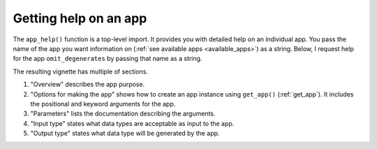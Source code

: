 .. _app_help:

Getting help on an app
----------------------

The ``app_help()`` function is a top-level import. It provides you with detailed help on an individual app. You pass the name of the app you want information on (:ref:`see available apps <available_apps>`) as a string. Below, I request help for the app ``omit_degenerates`` by passing that name as a string.

.. jupyter-execute::

    from cogent3 import app_help

    app_help("omit_degenerates")

The resulting vignette has multiple of sections.

#. "Overview" describes the app purpose.
#. "Options for making the app" shows how to create an app instance using ``get_app()`` (:ref:`get_app`). It includes the positional and keyword arguments for the app.
#. "Parameters" lists the documentation describing the arguments.
#. "Input type" states what data types are acceptable as input to the app.
#. "Output type" states what data type will be generated by the app.
